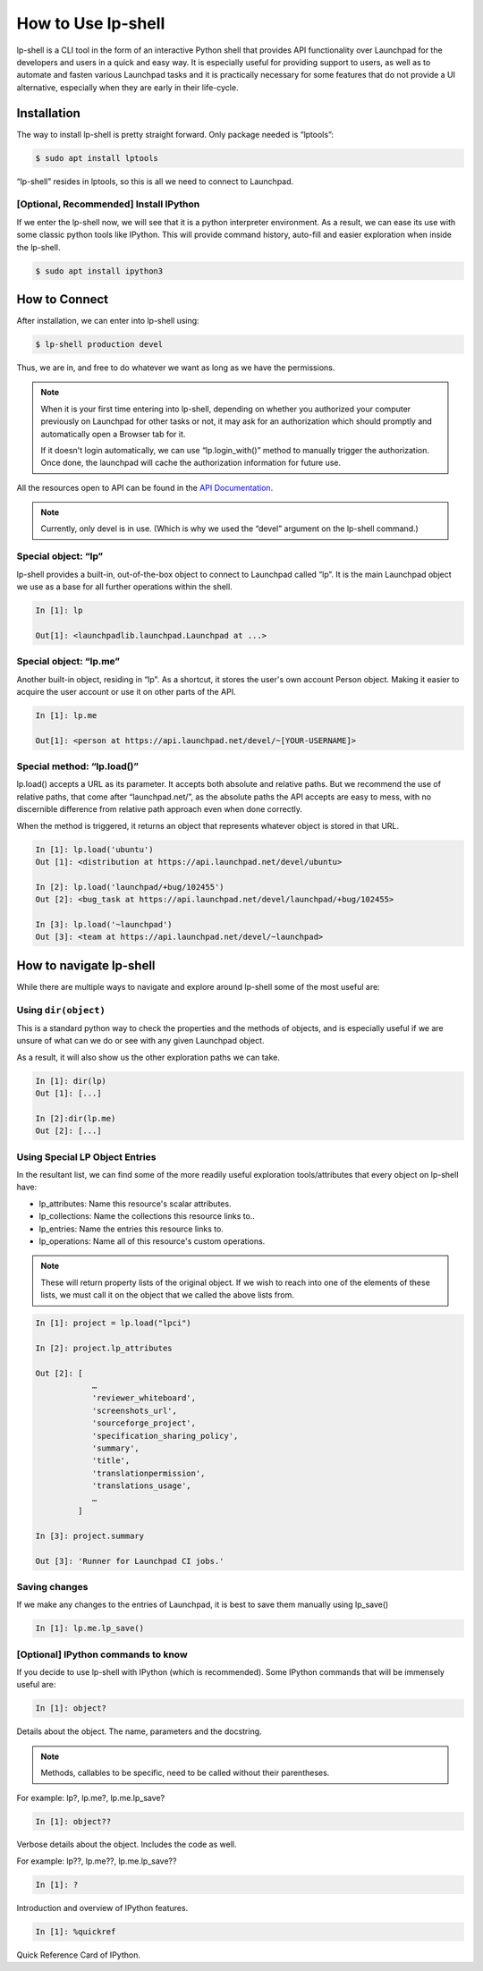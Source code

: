 =====================
How to Use lp-shell
=====================

lp-shell is a CLI tool in the form of an interactive Python shell that
provides API functionality over Launchpad for the developers and users in a
quick and easy way. It is especially useful for providing support to users,
as well as to automate and fasten various Launchpad tasks and it is practically
necessary for some features that do not provide a UI alternative, especially
when they are early in their life-cycle.

Installation
------------

The way to install lp-shell is pretty straight forward. Only package needed is
“lptools”: 

.. code-block:: shell-session

    $ sudo apt install lptools

“lp-shell” resides in lptools, so this is all we need to connect to Launchpad.

[Optional, Recommended] Install IPython
_______________________________________

If we enter the lp-shell now, we will see that it is a python interpreter
environment. As a result, we can ease its use with some classic python tools
like IPython. This will provide command history, auto-fill and easier
exploration when inside the lp-shell.

.. code-block:: shell-session

    $ sudo apt install ipython3

How to Connect
--------------

After installation, we can enter into lp-shell using:

.. code-block:: shell-session

    $ lp-shell production devel

Thus, we are in, and free to do whatever we want as long as we have the
permissions.

.. note::

    When it is your first time entering into lp-shell, depending on whether you
    authorized your computer previously on Launchpad for other tasks or not, it
    may ask for an authorization which should promptly and automatically open a
    Browser tab for it.

    If it doesn't login automatically, we can use “lp.login_with()” method to
    manually trigger the authorization. Once done, the launchpad will cache
    the authorization information for future use.

All the resources open to API can be found in the `API Documentation 
<https://launchpad.net/+apidoc/>`_.

.. note::
    Currently, only devel is in use. (Which is why we used
    the “devel” argument on the lp-shell command.)

Special object: “lp”
____________________
lp-shell provides a built-in, out-of-the-box object to connect to Launchpad
called “lp”. It is the main Launchpad object we use as a base for all further
operations within the shell.

.. code-block:: text

    In [1]: lp

    Out[1]: <launchpadlib.launchpad.Launchpad at ...>


Special object: “lp.me”
_______________________
Another built-in object, residing in “lp". As a shortcut, it stores the user's
own account Person object. Making it easier to acquire the user account or use
it on other parts of the API.

.. code-block:: text

    In [1]: lp.me
    
    Out[1]: <person at https://api.launchpad.net/devel/~[YOUR-USERNAME]>

Special method: “lp.load()”
___________________________
lp.load() accepts a URL as its parameter. It accepts both absolute and
relative paths. But we recommend the use of relative paths, that come after 
“launchpad.net/”, as the absolute paths the API accepts are easy to mess, with
no discernible difference from relative path approach even when done correctly.

When the method is triggered, it returns an object that represents whatever
object is stored in that URL.

.. code-block:: text

    In [1]: lp.load('ubuntu')
    Out [1]: <distribution at https://api.launchpad.net/devel/ubuntu>

    In [2]: lp.load('launchpad/+bug/102455')
    Out [2]: <bug_task at https://api.launchpad.net/devel/launchpad/+bug/102455>

    In [3]: lp.load('~launchpad')
    Out [3]: <team at https://api.launchpad.net/devel/~launchpad>

How to navigate lp-shell
------------------------


While there are multiple ways to navigate and explore around lp-shell some of
the most useful are:

Using ``dir(object)``
_____________________

This is a standard python way to check the properties and the methods of 
objects, and is especially useful if we are unsure of what can we do or 
see with any given Launchpad object.

As a result, it will also show us the other exploration paths we can take.

.. code-block:: text

    In [1]: dir(lp)
    Out [1]: [...]

    In [2]:dir(lp.me)
    Out [2]: [...]

Using Special LP Object Entries
_______________________________

In the resultant list, we can find some of the more readily useful exploration
tools/attributes that every object on lp-shell have:

- lp_attributes: Name this resource's scalar attributes.
- lp_collections: Name the collections this resource links to..
- lp_entries: Name the entries this resource links to.
- lp_operations: Name all of this resource's custom operations.

.. note::
    These will return property lists of the original object. If we wish to
    reach into one of the elements of these lists, we must call it on the
    object that we called the above lists from.

.. code-block:: text

    In [1]: project = lp.load("lpci")

    In [2]: project.lp_attributes

    Out [2]: [
                …
                'reviewer_whiteboard',
                'screenshots_url',
                'sourceforge_project',
                'specification_sharing_policy',
                'summary',
                'title',
                'translationpermission',
                'translations_usage',
                …
             ]

    In [3]: project.summary

    Out [3]: 'Runner for Launchpad CI jobs.'

Saving changes
______________

If we make any changes to the entries of Launchpad, it is best to save them
manually using lp_save()

.. code-block:: text

    In [1]: lp.me.lp_save()

[Optional] IPython commands to know
___________________________________

If you decide to use lp-shell with IPython (which is recommended). Some
IPython commands that will be immensely useful are:

.. code-block:: text

    In [1]: object?

Details about the object. The name, parameters and the docstring. 

.. note::

    Methods, callables to be specific, need to be called without their parentheses.

For example: lp?, lp.me?, lp.me.lp_save?

.. code-block:: text

    In [1]: object??

Verbose details about the object. Includes the code as well.

For example: lp??, lp.me??, lp.me.lp_save??

.. code-block:: text
    
    In [1]: ?

Introduction and overview of IPython features.

.. code-block:: text

    In [1]: %quickref

Quick Reference Card of IPython.


